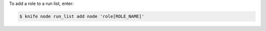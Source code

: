 .. This is an included how-to. 


To add a role to a run list, enter:

.. code-block:: bash

   $ knife node run_list add node 'role[ROLE_NAME]'


